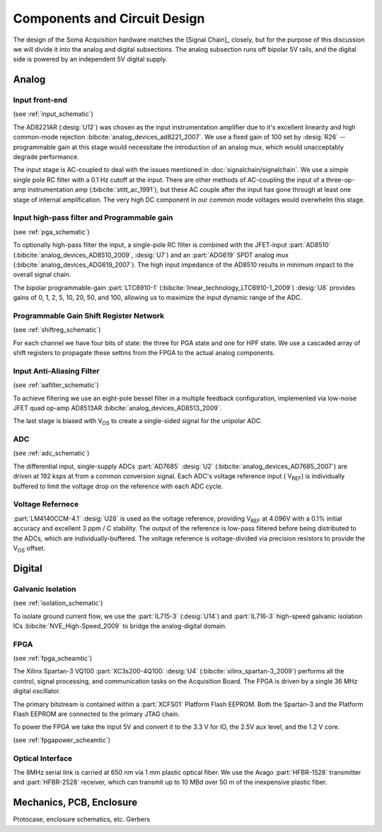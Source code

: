 ******************************
Components and Circuit Design 
******************************

The design of the Soma Acquisition hardware matches the [Signal
Chain]_ closely, but for the purpose of this discussion we will divide
it into the analog and digital subsections.  The analog subsection
runs off bipolar 5V rails, and the digital side is powered by an
independent 5V digital supply.

==============================
Analog 
==============================

Input front-end
------------------------------

(see :ref:`input_schematic`)

The AD8221AR (:desig:`U12`) was chosen as the input instrumentation
amplifier due to it's excellent linearity and high common-mode
rejection :bibcite:`analog_devices_ad8221_2007`. We use a fixed gain
of 100 set by :desig:`R26` -- programmable gain at this stage would
necessitate the introduction of an analog mux, which would
unacceptably degrade performance.

The input stage is AC-coupled to deal with the issues mentioned in
:doc:`signalchain/signalchain`. We use a simple single pole RC filter
with a 0.1 Hz cutoff at the input. There are other methods of
AC-coupling the input of a three-op-amp instrumentation amp
(:bibcite:`stitt_ac_1991`), but these AC couple after the
input has gone through at least one stage of internal
amplification. The very high DC component in our common mode voltages
would overwhelm this stage.

Input high-pass filter and Programmable gain
---------------------------------------------
(see :ref:`pga_schematic`)

To optionally high-pass filter the input, a single-pole RC filter is
combined with the JFET-input :part:`AD8510`
(:bibcite:`analog_devices_AD8510_2009`, :desig:`U7`) and an :part:`ADG619`
SPDT analog mux (:bibcite:`analog_devices_ADG619_2007`). The high input
impedance of the AD8510 results in minimum impact to the overall
signal chain.

The bipolar programmable-gain :part:`LTC6910-1`
(:bibcite:`linear_technology_LTC6910-1_2009`) :desig:`U8` provides gains of 0, 1, 2,
5, 10, 20, 50, and 100, allowing us to maximize the input dynamic
range of the ADC.


Programmable Gain Shift Register Network
----------------------------------------

(see :ref:`shiftreg_schematic`)

For each channel we have four bits of state: the three for PGA state
and one for HPF state. We use a cascaded array of shift registers to
propagate these settins from the FPGA to the actual analog components.


Input Anti-Aliasing Filter
----------------------------------------
(see :ref:`aafilter_schematic`)

To achieve filtering we use an eight-pole bessel filter in a multiple
feedback configuration, implemented via low-noise JFET quad op-amp
AD8513AR :bibcite:`analog_devices_AD8513_2009`. 

The last stage is biased with V\ :subscript:`OS` to create a single-sided signal for
the unipolar ADC.

ADC
---
(see :ref:`adc_schematic`)

The differential input, single-supply ADCs :part:`AD7685` :desig:`U2`
(:bibcite:`analog_devices_AD7685_2007`) are driven at 192 ksps at from
a common conversion signal. Each ADC's voltage reference input ( V\
:subscript:`REF`) is individually buffered to limit the voltage drop
on the reference with each ADC cycle.

Voltage Refernece
--------------------------------

:part:`LM4140CCM-4.1` :desig:`U28` is used as the voltage reference,
providing V\ :subscript:`REF` at 4.096V with a 0.1% initial accuracy
and excellent 3 ppm / C stability. The output of the reference
is low-pass filtered before being distributed to the ADCs, which
are individually-buffered. The voltage reference
is voltage-divided via precision resistors to provide 
the V\ :subscript:`OS` offset. 


==============================
Digital
==============================

Galvanic Isolation
--------------------
(see :ref:`isolation_schematic`)

To isolate ground current flow, we use the :part:`IL715-3`
(:desig:`U14`) and :part:`IL716-3` high-speed galvanic isolation ICs
:bibcite:`NVE_High-Speed_2009` to bridge the analog-digital domain.

FPGA
----
(see :ref:`fpga_scheamtic`)

The Xilinx Spartan-3 VQ100 :part:`XC3s200-4Q100: :desig:`U4`
(:bibcite:`xilinx_spartan-3_2009`) performs all the control, signal
processing, and communication tasks on the Acquisition Board. The FPGA
is driven by a single 36 MHz digital oscillator.

The primary bitstream is contained within a :part:`XCFS01` Platform
Flash EEPROM. Both the Spartan-3 and the Platform Flash EEPROM are
connected to the primary JTAG chain.

To power the FPGA we take the input 5V and convert it to the
3.3 V for IO, the 2.5V aux level, and the 1.2 V core. 

(see :ref:`fpgapower_scheamtic`)

Optical Interface
------------------

The 8MHz serial link is carried at 650 nm via 1 mm plastic optical
fiber. We use the Avago :part:`HFBR-1528` transmitter and
:part:`HFBR-2528` receiver, which can transmit up to 10 MBd over
50 m of the inexpensive plastic fiber. 

==============================
Mechanics, PCB, Enclosure
==============================

Protocase, enclosure schematics, etc. 
Gerbers


